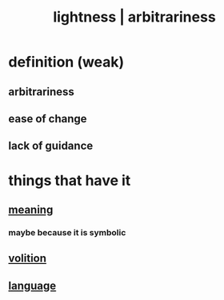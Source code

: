 :PROPERTIES:
:ID:       bc330f51-3f45-47df-95c2-6fa24e4a8a9f
:ROAM_ALIASES: lightness arbitrariness
:END:
#+title: lightness | arbitrariness
* definition (weak)
** arbitrariness
** ease of change
** lack of guidance
* things that have it
** [[https://github.com/JeffreyBenjaminBrown/public_notes_with_github-navigable_links/blob/master/meaninglessness_pointlessness.org][meaning]]
*** maybe because it is symbolic
** [[https://github.com/JeffreyBenjaminBrown/public_notes_with_github-navigable_links/blob/master/choice.org][volition]]
** [[https://github.com/JeffreyBenjaminBrown/public_notes_with_github-navigable_links/blob/master/language.org][language]]
